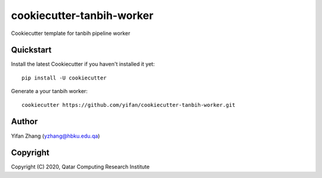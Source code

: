 ==========================
cookiecutter-tanbih-worker
==========================

Cookiecutter template for tanbih pipeline worker

Quickstart
----------

Install the latest Cookiecutter if you haven't installed it yet::

    pip install -U cookiecutter

Generate a your tanbih worker::

    cookiecutter https://github.com/yifan/cookiecutter-tanbih-worker.git

Author
------

Yifan Zhang (yzhang@hbku.edu.qa)

Copyright
---------

Copyright (C) 2020, Qatar Computing Research Institute

